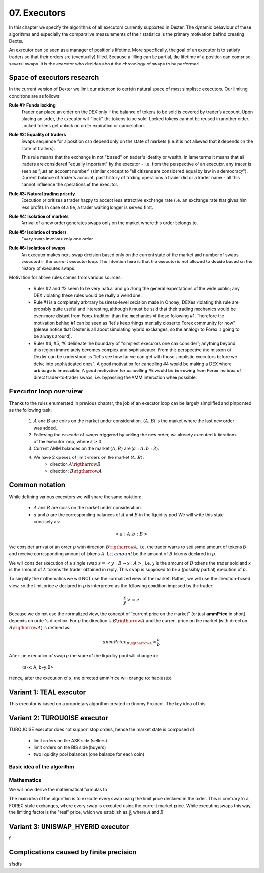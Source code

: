 07. Executors
=============

In this chapter we specify the algorithms of all executors currently supported in Dexter. The dynamic behaviour of these
algorithms and especially the comparative measurements of their statistics is the primary motivation behind creating
Dexter.

An executor can be seen as a manager of position's lifetime. More specifically, the goal of an executor is to
satisfy traders so that their orders are (eventually) filled. Because a filling can be partial, the lifetime of
a position can comprise several swaps. It is the executor who decides about the chronology of swaps to be performed.

Space of executors research
---------------------------

In the current version of Dexter we limit our attention to certain natural space of most simplistic executors. Our
limiting conditions are as follows:

**Rule #1: Funds locking**
  Trader can place an order on the DEX only if the balance of tokens to be sold is covered by trader's account. Upon
  placing an order, the executor will "lock" the tokens to be sold. Locked tokens cannot be reused in another order.
  Locked tokens get unlock on order expiration or cancellation.

**Rule #2: Equality of traders**
  Swaps sequence for a position can depend only on the state of markets (i.e. it is not allowed that it depends on the
  state of traders).

  This rule means that the exchange in not "biased" on trader's identity or wealth. In lame terms it means that all
  traders are considered "equally important" by the executor - i.e. from the perspective of an executor, any trader is
  seen as "just an account number" (similar concept to "all citizens are considered equal by law in a democracy").
  Current balance of trader's account, past history of trading operations a trader did or a trader name - all this
  cannot influence the operations of the executor.

**Rule #3: Natural trading priority**
  Execution prioritizes a trader happy to accept less attractive exchange rate (i.e. an exchange rate that gives him
  less profit). In case of a tie, a trader waiting longer is served first.

**Rule #4: Isolation of markets**
  Arrival of a new order generates swaps only on the market where this order belongs to.

**Rule #5: Isolation of traders**
  Every swap involves only one order.

**Rule #6: Isolation of swaps**
  An executor makes next-swap decision based only on the current state of the market and number of swaps executed in
  the current executor loop. The intention here is that the executor is not allowed to decide based on the history of
  executes swaps.

Motivation for above rules comes from various sources:

  - Rules #2 and #3 seem to be very natual and go along the general expectations of the wide public; any DEX violating
    these rules would be really a weird one.
  - Rule #1 is a completely arbitrary business-level decision made in Onomy; DEXes violating this rule are probably
    quite useful and interesting, although it must be said that their trading mechanics would be even more distant
    from Forex tradition than the mechanics of those following #1. Therefore the motivation behind #1 can be seen as
    "let's keep things mentally closer to Forex community for now" (please notice that Dexter is all about simulating
    hybrid exchanges, so the analogy to Forex is going to be always around).
  - Rules #4, #5, #6 delineate the boundary of "simplest executors one can consider"; anything beyond this region
    immediately becomes complex and sophisticated. From this perspective the mission of Dexter can be understood as
    "let's see how far we can get with those simplistic executors before we delve into sophisticated ones". A good
    motivation for cancelling #4 would be making a DEX where arbitrage is impossible. A good motivation for cancelling
    #5 would be borrowing from Forex the idea of direct trader-to-trader swaps, i.e. bypassing the AMM interaction
    when possible.

Executor loop overview
----------------------

Thanks to the rules enumerated in previous chapter, the job of an executor loop can be largely simplified and pinpointed
as the following task:

 1. :math:`A` and :math:`B` are coins on the market under consideration. :math:`\langle A, B \rangle` is the market
    where the last new order was added.
 2. Following the cascade of swaps triggered by adding the new order, we already executed :math:`k` iterations of
    the executor loop, where :math:`k \geq 0`.
 3. Current AMM balances on the market :math:`\langle A, B \rangle` are :math:`\langle a:A, b:B \rangle`.
 4. We have 2 queues of limit orders on the market :math:`\langle A, B \rangle`:
      - direction :math:`A \rigtharrow B`
      - direction: :math:`B \rigtharrow A`


Common notation
---------------

While defining various executors we will share the same notation:

 - :math:`A` and :math:`B` are coins on the market under consideration
 - :math:`a` and :math:`b` are the corresponding balances of :math:`A` and :math:`B` in the liquidity pool We will write
   this state concisely as:

.. math::

 <a:A, b:B>

We consider arrival of an order :math:`p` with direction :math:`B \rigtharrow A`, i.e. the trader wants to sell some
amount of tokens :math:`B` and receive corresponding amount of tokens :math:`A`. Let :math:`amount` be the amount of
:math:`B` tokens declared in :math:`p`.

We will consider execution of a single swap :math:`s=<y:B \rightarrow x:A>`, i.e. :math:`y` is the amount of :math:`B`
tokens the trader sold and :math:`x` is the amount of :math:`A` tokens the trader obtained in reply. This swap is
supposed to be a (possibly partial) execution of :math:`p`.

To simplify the mathematics we will NOT use the normalized view of the market. Rather, we will use the direction-based
view, so the limit price :math:`e` declared in :math:`p` is interpreted as the following condition imposed by the trader:

.. math::

 \frac{x}{y} >= e

Because we do not use the normalized view, the concept of "current price on the market" (or just **ammPrice** in short)
depends on order's direction. For :math:`p` the direction is :math:`B \rigtharrow A` and the current price on the
market (with direction :math:`B \rigtharrow A`) is defined as:

.. math::

 ammPrice_{B \rigtharrow A} = \frac{a}{b}

After the execution of swap :math:`p` the state of the liquidity pool will change to:

 <a-x: A, b+y:B>

Hence, after the execution of :math:`s`, the directed ammPrice will change to: \frac{a}{b}


Variant 1: TEAL executor
------------------------

This executor is based on a proprietary algorithm created in Onomy Protocol. The key idea of this


Variant 2: TURQUOISE executor
-----------------------------

TURQUOISE executor does not support stop orders, hence the market state is composed of:

 - limit orders on the ASK side (sellers)
 - limit orders on the BIS side (buyers)
 - two liquidity pool balances (one balance for each coin)

Basic idea of the algorithm
^^^^^^^^^^^^^^^^^^^^^^^^^^^




Mathematics
^^^^^^^^^^^

We will now derive the mathematical formulas to

The main idea of the algorithm is to execute every swap using the limit price declared in the order. This in contrary
to a FOREX-style exchanges, where every swap is executed using the current market price. While executing swaps this way,
the limiting factor is the "real" price, which we establish as :math:`\frac{a}{b}`, where :math:`A` and :math:`B`





Variant 3: UNISWAP_HYBRID executor
----------------------------------


f


Complications caused by finite precision
----------------------------------------

sfsdfs

